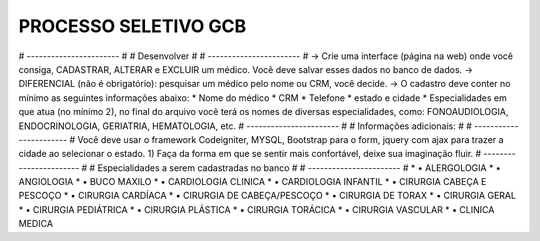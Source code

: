 ###################
PROCESSO SELETIVO GCB
###################
# ----------------------- #
# Desenvolver #
# ----------------------- #
-> Crie uma interface (página na web) onde você consiga, CADASTRAR, ALTERAR e
EXCLUIR um médico.
Você deve salvar esses
dados no banco de dados.
-> DIFERENCIAL (não é obrigatório): pesquisar um médico pelo nome ou CRM,
você decide.
-> O cadastro deve conter no mínimo as seguintes informações abaixo:
* Nome do médico
* CRM
* Telefone
* estado e cidade
* Especialidades em que atua (no mínimo 2), no final do arquivo você terá os
nomes de diversas especialidades,
como: FONOAUDIOLOGIA, ENDOCRINOLOGIA, GERIATRIA, HEMATOLOGIA, etc.
# ----------------------- #
# Informações adicionais: #
# ----------------------- #
Você deve usar o framework Codeigniter, MYSQL, Bootstrap para o form, jquery
com ajax para trazer a cidade ao selecionar o estado.
1) Faça da forma em que se sentir mais confortável, deixe sua imaginação fluir.
# ----------------------- #
# Especialidades a serem cadastradas no banco #
# ----------------------- #
* • ALERGOLOGIA
* • ANGIOLOGIA
* • BUCO MAXILO
* • CARDIOLOGIA CLINICA
* • CARDIOLOGIA INFANTIL
* • CIRURGIA CABEÇA E PESCOÇO
* • CIRURGIA CARDÍACA
* • CIRURGIA DE CABEÇA/PESCOÇO
* • CIRURGIA DE TORAX
* • CIRURGIA GERAL
* • CIRURGIA PEDIÁTRICA
* • CIRURGIA PLÁSTICA
* • CIRURGIA TORÁCICA
* • CIRURGIA VASCULAR
* • CLINICA MEDICA

